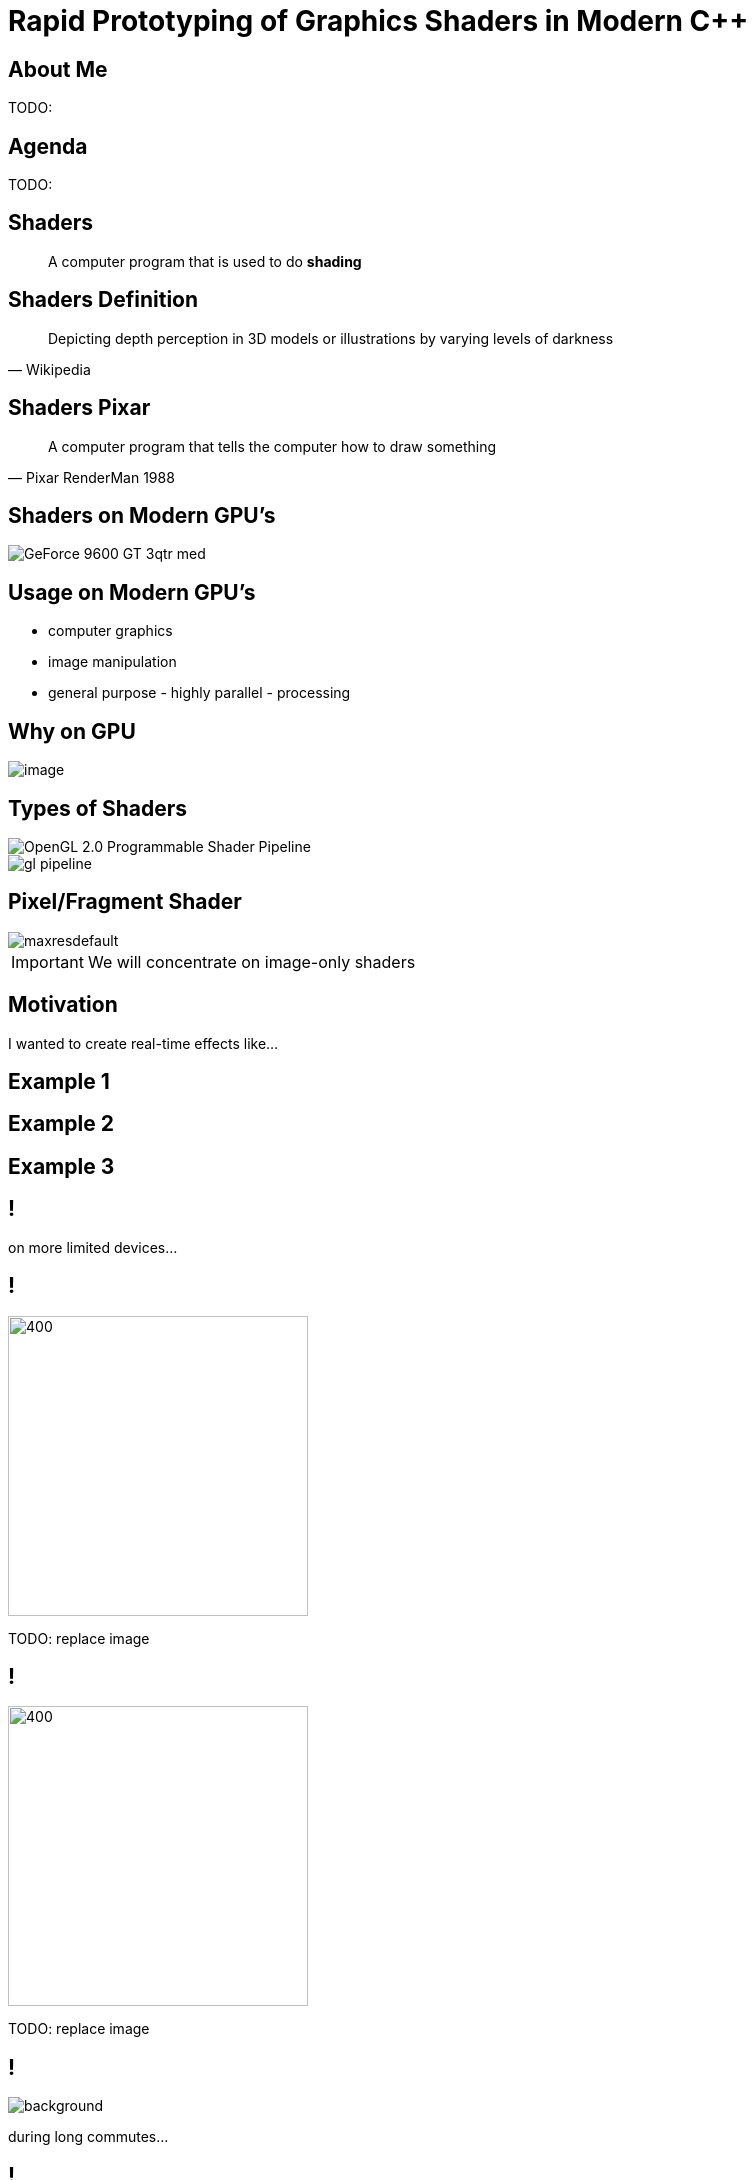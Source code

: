 = Rapid Prototyping of Graphics Shaders in Modern C++
:revealjs_theme: black
:revealjs_transition: fade
:revealjs_controls: true
:revealjs_progress: true
:revealjs_slideNumber: true
:revealjs_history: true
:revealjs_overview: true
:revealjs_fragments: true
:customcss: main.css
:title-slide-background-image: img/title.png
:source-highlighter: highlightjs
:icons: font

== About Me
TODO:

== Agenda
TODO:

== Shaders
[quote]
A computer program that is used to do *shading*
// originally from https://www.clicktorelease.com/talks/scotlandjs-2015/

[%notitle, background-image="img/shaded_shapes.jpg"]
== Shaders Definition
// from https://www.clicktorelease.com/talks/scotlandjs-2015/files/CubeSphereConeCylinderNoBackgrnd.jpg
// alternative: https://qph.ec.quoracdn.net/main-qimg-f441c2d9b120a389f6fa5c995080adaf-c

[quote, Wikipedia]
Depicting depth perception in 3D models or illustrations by varying levels of darkness

[%notitle, background-image="img/pixar_luxo.jpg"]
== Shaders Pixar
// from https://i.ytimg.com/vi/lkKf9DWmR04/maxresdefault.jpg

[quote, Pixar RenderMan 1988]
A computer program that tells the computer how to draw something
//image::https://upload.wikimedia.org/wikipedia/commons/8/84/Phong-shading-sample.jpg[]
// public domain

== Shaders on Modern GPU's
image::http://images.nvidia.com/products/geforce_9600_gt/GeForce_9600_GT_3qtr_med.png[]
//image::https://cryptosrus.com/wp-content/uploads/2017/10/gpu_mining_cards-1280x550.jpg[background]

== Usage on Modern GPU's
[.step]
- computer graphics
- image manipulation
- general purpose - highly parallel - processing

== Why on GPU
image::https://steemitimages.com/0x0/https://steemitimages.com/DQmbboYVYjvhUetEDhh9bQPXz4AxZTBaDujTkSLBtqn7TYv/image.png[]
// https://steemit.com/gridcoin/@dutch/hardware-and-project-selection-part-1-cpu-vs-gpu

== Types of Shaders
image::https://raw.githubusercontent.com/ssloy/tinyrenderer/gh-pages/img/06-shaders/OpenGL-2.0-Programmable-Shader-Pipeline.png[]
// https://github.com/ssloy/tinyrenderer

image::https://glumpy.github.io/_images/gl-pipeline.png[]
// https://glumpy.github.io/modern-gl.html

== Pixel/Fragment Shader
image::https://i.ytimg.com/vi/JtHm6auVnxA/maxresdefault.jpg[]

IMPORTANT: We will concentrate on image-only shaders

== Motivation
I wanted to create real-time effects like...

[%notitle, background-image="img/motivation_snail.jpg"]
== Example 1

[%notitle, background-image="img/motivation_rainforest.png"]
== Example 2

[%notitle, background-image="img/motivation_temple.png"]
== Example 3

== !
on more limited devices...

== !
image::https://d15shllkswkct0.cloudfront.net/wp-content/blogs.dir/1/files/2016/03/25756567562_59a7e81de5_k.jpg[400, 300]

TODO: replace image

== !
image::https://winblogs.azureedge.net/win/2016/04/Switch-Alpha-12_SA5-271_06.jpg[400, 300]

TODO: replace image

[state=commute]
== !
image::img/commute.png[background]

during long commutes...

[state=gpu_bug]
== !
image::img/snail-bug.png[background]

also because GPU driver render bugs

WARNING: taken on my desktop PC / Nvidia GTX 1060

== !

and finally: full source code debugging - hard/impossible on GPU's

TODO: image of VS debug

== Shading Languages

[state=RSL]
== Pixar RenderMan Language
image::https://www.clicktorelease.com/talks/scotlandjs-2015/files/renderman.jpg[background]

[.stretch]
[source, javascript]
-----
/* red mesh */                  /* red shaded mesh */
surface basic() {               surface simple(color myOpacity = 1;) {
    Ci = (1.0, 0.0, 0.0);           color myColor = (1.0, 0.0, 0.0);
    Oi = 1;                         normal Nn = normalize(N);
}                                   Ci = myColor * myOpacity * diffuse(Nn);
                                    Oi = myOpacity;
                                }
-----

== Shading Languages History

Real-time rendering:

[.step]
- ARB assembly language
- Cg programming language
- DirectX Shader Assembly Language
- OpenGL shading language (*GLSL*)
- DirectX High-Level Shader Language (*HLSL*)
- PlayStation Shader Language

== A glimpse of GLSL
// from https://www.opengl.org/sdk/docs/tutorials/ClockworkCoders/lighting.php
[source, javascript]
-----
varying vec3 N;
varying vec3 v;

void main(void)
{
   vec3 L = normalize(gl_LightSource[0].position.xyz - v);
   vec4 Idiff = gl_FrontLightProduct[0].diffuse 
        * max(dot(N,L), 0.0);
   Idiff = clamp(Idiff, 0.0, 1.0);

   gl_FragColor = Idiff;
}
-----

== A glimpse of HLSL
// from https://www.gamasutra.com/view/feature/131275/implementing_lighting_models_with_.php?page=2
[source, javascript]
-----
float4 main(
    float3 Light: TEXCOORD0,
    float3 Norm : TEXCOORD1) : COLOR
{
    float4 diffuse = { 1.0f, 0.0f, 0.0f, 1.0f };
    float4 ambient = { 0.1, 0.0, 0.0, 1.0 };
    return ambient + diffuse * saturate(dot(Light, Norm));
}
-----

== GLSL vs HLSL
// from https://docs.microsoft.com/en-us/windows/uwp/gaming/glsl-to-hlsl-reference
|==============================================================================
| Procedural, step-centric (C like) | Object oriented, data-centric (C++ like)
| Compilation done in driver        | Client side compilation
| `float`, `int`, `bool`            | `float`, `int`, `bool`, `uint`, `double`
|==============================================================================

== GLSL vs HLSL (continued)
|==============================================================================
| Vector type: `vec2`, `vec3`, `vec4` | Vector type: `float2`, `float3`, `float4`
| Matrix type: `mat2`, `mat3`, `mat4` | Matrix type: `float2x2`, `float3x3`, `float4x4`
2+^| ...textures, samplers, precision modifiers etc
|==============================================================================

== Shading Languages Future

Basically C++ (usually via LLVM)

[.step]
- Metal Shading Language (C++14, Apple)
 * only on iOS devices
- CUDA Heterogeneous Computing (C++11, NVidia)
 * only for computing, not graphics
- HLSL 6.x (C++98'ish, Microsoft)
 * not released yet

== !
Let's see how C++ can help out, NOW!

[state=plan]
== The Plan

[%step]
- image:img/icon/browser.svg[cpp, 64, 64] Pick a shading language and twist C++ to accept it as source code!
- image:img/icon/management.svg[bonus, 64, 64] BONUS: use the preprocessor for transcription back to the original language(s)!

== The Plan (continued)

[%step]
- obligatory preprocessor layer
- vector (linear algebra) types
 * swizzle support
- matrix types
- operators
- "standard library" utility/math functions

== Place Your Bets

We will chose *GLSL* as it's used on _desktop_, _web_ and _mobile_

WARNING: only a subset of it - concentrate on procedural graphics thus minimize/eliminate inputs (textures, vertex data, etc)

== Language: Declarations

|==============================================================================
| GLSL              | HLSL                  | C++
3+^| classic basic types
3+^| C-style `struct`
| `T name = T ( ... )` | `T name = { ... }` |  both (`_begin()` macro)
|==============================================================================

== Language: Arguments

|===========================================
| GLSL/HLSL     | C++           | Macro glue
| `const in T`  | `const T &`   | `_in(T)`
| `inout T`     | `T &`         | `_inout(T)`
| `out T`       | `T &`         | `_out(T)`
|===========================================

== Language: Vectors and Matrices

[source, cpp]
-----
// vectors are generic
vec2 texcoord1, texcoord2;
vec3 position;
vec4 myRGBA;
ivec2 textureLookup;
bvec3 less;

// matrices are floating point only
mat2 mat2D;
mat3 optMatrix;
mat4 view, projection;
-----

== Vector Swizzle

Syntactic sugar for easy referring to components (or combination of)

|=========================
| { x, y, z, w } | to represent points or normals
| { r, g, b, a } | to refer to colors (`a` is alpha/translucency)
| { s, t, p, q } | texture coordinates
|=========================

== Vector Swizzle - Examples

.subcomponents mix & match
[source, cpp]
-----
vec4 v4;
v4.rgba;  // is a vec4 and the same as just using v4,
v4.rgb;   // is a vec3,
v4.b;     // is a float,
v4.xy;    // is a vec2,
-----

[source, cpp]
-----
vec4 pos = vec4(1.0, 2.0, 3.0, 4.0);
vec4 swiz= pos.wzyx; // swiz = (4.0, 3.0, 2.0, 1.0)
vec4 dup = pos.xxyy; // dup = (1.0, 1.0, 2.0, 2.0)
-----

.l-value assigment
[source, cpp]
-----
pos.xw = vec2(5.0, 6.0); // pos = (5.0, 2.0, 3.0, 6.0)
pos.xx = vec2(3.0, 4.0); // illegal - 'x' used twice
-----

== Vector Swizzle - Motivation

[source, cpp]
-----
vec3 calcNormal( in vec3 pos )
{
    vec2 e = vec2(1.0, -1.0) * 0.0005;

    return normalize(
        e.xyy * map( pos + e.xyy ).x + 
        e.yyx * map( pos + e.yyx ).x + 
        e.yxy * map( pos + e.yxy ).x + 
        e.xxx * map( pos + e.xxx ).x );
}
-----

== Operators

[source, cpp]
-----
vec3 v, u, w;
mat3 m;
                    /* equivalent to */
w = v + u;            w.x = v.x + u.x;
                      w.y = v.y + u.y;
                      w.z = v.z + u.z;

u = v * m;            u.x = dot(v, m[0]); // m[0] is the left column of m
                      u.y = dot(v, m[1]); // dot(a,b) is the inner (dot) product of a and b
                      u.z = dot(v, m[2]);
-----

[state=STL]
== "Standard Library"

//TODO: table styling attrib are ignored
[cols="%20,%80", width="100%"]
|==========================================================
| Math      | `sin`, `cos`, `radians`, `pow`, `exp`, etc
| Common    | `abs`, `sign`, `floor`, `mod`, `min`, etc
| Utility   | `mix`, `step`, `smoothstep`, etc
| Geometry  | `length`, `dot`, `cross`, `distance`, etc 
2+| Specific texture and image sampling ...
|==========================================================

== !

Recreating all this in C++ ...

== Design of `vector<>`

[source, cpp]
-----
template<typename T, size_t N>
struct vector : public vector_base<T, N>
{
	using scalar_type = T;
	using vector_type = vector<T, N>;
	using base_type = vector_base<T, N>;

	vector()
	{
		iterate([&](size_t i) {
			data[i] = 0;
		});
	}
    ...
-----

== `static_for` utility

[source, cpp]
-----
template<size_t Begin, size_t End>
struct static_for
{
	template<class Func>
	void operator ()(Func &&f) {
		f(Begin);

		static_for<Begin + 1, End>()(
			std::forward<Func>(f));
	}
};
-----

[source, cpp]
-----
template<size_t N>
struct static_for<N, N>
{
	template<class Func>
	constexpr void operator ()(Func &&) { /* empty */ }
};
-----

== `vector<>` constructor

[source, cpp]
-----
template<typename... S>
explicit vector(S... args)
{
    static_assert((sizeof...(args) <= N),
        "mismatch number of vector init arguments");

    // dummy forwarding structure
    struct constructor {
        constructor(...) {}
    };

    size_t i = 0;
    constructor(
        { construct_at_index(i, std::forward<S>(args)) ... }
    );
}
-----

NOTE: `{}` init list is used to guarantee left-right order

== constructor specialization

[source, cpp]
-----
bool construct_at_index(size_t &i, scalar_type arg)
{
    data[i++] = arg;
    return true; // dummy return, just because it wil be called in a {} init list
}
-----

[source, cpp]
-----
template<typename Other, size_t Other_N>
bool construct_at_index(size_t &i, vector<Other, Other_N> &&arg)
{
    constexpr auto count = std::min(N, Other_N);
    static_for<0, count>()([&](size_t j) {
        data[i++] = arg.data[j];
    });
    return true;
}
-----

== construction in action

[source, cpp]
-----
using vec2 = vector<int, 2>;
using vec3 = vector<int, 3>;

vec3 v = vec3(99, vec2(98, 100));
//             ^    ^
//             |    |
//             `-- scalar construct gets called
//                  |
//                  `---- sub-vector construct gets called
//                        and then recursively again
-----

== Godbolt

TODO: show how all this gets inlined

== `vector_base` foundation

[source, cpp]
-----
template<typename T, size_t N>
struct vector_base
{
	union
	{
		T data[N];
	};
};
-----

NOTE: both anonymous `struct` and `union` are permitted, only MSVC complains with warning

== `vector_base` variation

[source, cpp]
-----
template<typename T>
struct vector_base<T, 2>
{
	union
	{
		T data[2];
		struct { T x, y; };
		struct { T s, t; };
		struct { T u, v; };
    }
};
-----

[source, cpp]
-----
template<typename T>
struct vector_base<T, 3>
{
	union
	{
		T data[3];
		struct { T x, y, z; };
		struct { T r, g, b; };
		struct { T s, t, p; };
    }
};
-----

TODO: clarify union member access https://stackoverflow.com/questions/47168371/what-makes-a-union-member-active / https://en.cppreference.com/w/cpp/language/union

== Swizzle

TIP: We introduce an additional proxy class that allows custom access to the indices and we create all possible permutations (per GLSL standard)

[source, cpp]
-----
union
{
    T data[2];
    struct { T x, y; };
    struct { T s, t; };
    struct { T u, v; };
    swizzler<T, 2, 0, 0> xx, rr, ss;
    swizzler<T, 2, 0, 1> xy, rg, st;
    swizzler<T, 2, 1, 0> yx, gr, ts;
    swizzler<T, 2, 1, 1> yy, gg, tt;
    ...
-----

== Swizzle for `vector<T, 3>`

[source, cpp]
-----
union
{
    T data[3];
    struct { T x, y, z; };
    struct { T r, g, b; };
    struct { T s, t, p; };
    swizzler<T, 3, 0, 0> xx, rr, ss;
    swizzler<T, 3, 0, 1> xy, rg, st;
    swizzler<T, 3, 0, 2> xz, rb, sp;
    swizzler<T, 3, 1, 0> yx, gr, ts;
    swizzler<T, 3, 1, 1> yy, gg, tt;
    swizzler<T, 3, 1, 2> yz, gb, tp;
    swizzler<T, 3, 2, 0> zx, br, ps;
    swizzler<T, 3, 2, 1> zy, bg, pt;
    swizzler<T, 3, 2, 2> zz, bb, pp;
    ...
-----

== ...more swizzle

[source, cpp]
-----
    ...
    swizzler<T, 3, 0, 0, 0> xxx, rrr, sss;
    swizzler<T, 3, 0, 0, 1> xxy, rrg, sst;
    swizzler<T, 3, 0, 0, 2> xxz, rrb, ssp;
    swizzler<T, 3, 0, 1, 0> xyx, rgr, sts;
    swizzler<T, 3, 0, 1, 1> xyy, rgg, stt;
    swizzler<T, 3, 0, 1, 2> xyz, rgb, stp;
    swizzler<T, 3, 0, 2, 0> xzx, rbr, sps;
    swizzler<T, 3, 0, 2, 1> xzy, rbg, spt;
    swizzler<T, 3, 0, 2, 2> xzz, rbb, spp;
    swizzler<T, 3, 1, 0, 0> yxx, grr, tss;
    swizzler<T, 3, 1, 0, 1> yxy, grg, tst;
    swizzler<T, 3, 1, 0, 2> yxz, grb, tsp;
    swizzler<T, 3, 1, 1, 0> yyx, ggr, tts;
    swizzler<T, 3, 1, 1, 1> yyy, ggg, ttt;
    swizzler<T, 3, 1, 1, 2> yyz, ggb, ttp;
    swizzler<T, 3, 1, 2, 0> yzx, gbr, tps;
    swizzler<T, 3, 1, 2, 1> yzy, gbg, tpt;
    swizzler<T, 3, 1, 2, 2> yzz, gbb, tpp;
    swizzler<T, 3, 2, 0, 0> zxx, brr, pss;
    swizzler<T, 3, 2, 0, 1> zxy, brg, pst;
    swizzler<T, 3, 2, 0, 2> zxz, brb, psp;
    swizzler<T, 3, 2, 1, 0> zyx, bgr, pts;
    swizzler<T, 3, 2, 1, 1> zyy, bgg, ptt;
    swizzler<T, 3, 2, 1, 2> zyz, bgb, ptp;
    swizzler<T, 3, 2, 2, 0> zzx, bbr, pps;
    swizzler<T, 3, 2, 2, 1> zzy, bbg, ppt;
    swizzler<T, 3, 2, 2, 2> zzz, bbb, ppp;
    ...
-----

== ...even more swizzle!

[source, cpp]
-----
    ...
    swizzler<T, 3, 0, 0, 0, 0> xxxx, rrrr, ssss;
    swizzler<T, 3, 0, 0, 0, 1> xxxy, rrrg, ssst;
    swizzler<T, 3, 0, 0, 0, 2> xxxz, rrrb, sssp;
    swizzler<T, 3, 0, 0, 1, 0> xxyx, rrgr, ssts;
    swizzler<T, 3, 0, 0, 1, 1> xxyy, rrgg, sstt;
    swizzler<T, 3, 0, 0, 1, 2> xxyz, rrgb, sstp;
    swizzler<T, 3, 0, 0, 2, 0> xxzx, rrbr, ssps;
    swizzler<T, 3, 0, 0, 2, 1> xxzy, rrbg, sspt;
    swizzler<T, 3, 0, 0, 2, 2> xxzz, rrbb, sspp;
    swizzler<T, 3, 0, 1, 0, 0> xyxx, rgrr, stss;
    swizzler<T, 3, 0, 1, 0, 1> xyxy, rgrg, stst;
    swizzler<T, 3, 0, 1, 0, 2> xyxz, rgrb, stsp;
    swizzler<T, 3, 0, 1, 1, 0> xyyx, rggr, stts;
    swizzler<T, 3, 0, 1, 1, 1> xyyy, rggg, sttt;
    swizzler<T, 3, 0, 1, 1, 2> xyyz, rggb, sttp;
    swizzler<T, 3, 0, 1, 2, 0> xyzx, rgbr, stps;
    swizzler<T, 3, 0, 1, 2, 1> xyzy, rgbg, stpt;
    swizzler<T, 3, 0, 1, 2, 2> xyzz, rgbb, stpp;
    swizzler<T, 3, 0, 2, 0, 0> xzxx, rbrr, spss;
    swizzler<T, 3, 0, 2, 0, 1> xzxy, rbrg, spst;
    swizzler<T, 3, 0, 2, 0, 2> xzxz, rbrb, spsp;
-----

== `swizzler<>` design

TODO: ...

== Operators and Functions

TODO: ...

== Limitations and Problems

TODO: ...

== Solutions

TODO: ...

== the `matrix<>` datatype

TODO: ...

== Prior Art

TODO: ...

== SHOWCASE

== !

//TODO: doesn't work
//[.step]
...but first: Crash Course into Procedural Graphics!

NOTE: Courtesy of @ReinderNijhoff https://www.shadertoy.com/view/4dSfRc

[%notitle, background-image="img/tutorial/step_1.png"]
== raymarch tutorial step 1
[%notitle, background-image="img/tutorial/step_2.png"]
== raymarch tutorial step 2
[%notitle, background-image="img/tutorial/step_3.png"]
== raymarch tutorial step 3
[%notitle, background-image="img/tutorial/step_4.png"]
== raymarch tutorial step 4
[%notitle, background-image="img/tutorial/step_5.png"]
== raymarch tutorial step 5
[%notitle, background-video="vid/raymarch.mp4", options="loop,muted"]
== raymarch tutorial step 6
[%notitle, background-image="img/tutorial/step_7.png"]
== raymarch tutorial step 7
[%notitle, background-image="img/tutorial/step_8.png"]
== raymarch tutorial step 8

== Results

[%step]
- GPU on desktop PC
 * https://www.shadertoy.com/user/valentingalea
 * Nvidia GeForce 1060
 * 1080p
- CPU on desktop PC
 * AMD FX 8350 8-core 4.00 GHz
 * Microsoft Visual C++ 15.7.6
 * 320x240px

== Results (continued)

- CPU mobile phone
 * Samsung Galaxy S7
 * C4Droid app (https://play.google.com/store/apps/details?id=com.n0n3m4.droidc)
 * GCC 7.2.0
 * 100x100px

[%notitle, background-video="vid/planet.mp4", options="loop,muted"]
== Planet (GPU)

== Planet (CPU)

|==========================================================================================
| image:img/pc_planet.png[Planet(PC)] | image:img/droid_planet.jpg[Planet(Droid), 300, 300]
| Desktop PC                          | Mobile Phone
| .1 FPS :(                           | 5 FPS
|==========================================================================================

== Clouds (GPU)

TODO: capture video

== Clouds (CPU)

TODO: integrate old shader
TODO: capture pics/vid

== Vinyl Turntable (GPU)

TODO: capture video

== Vinyl Turntable (CPU)

TODO: capture pics/vid

== Egg (GPU)

TODO: capture video (disable 3d and longer)
TODO: only on GPU

== The End

TODO: links

== Credits / Acknowledgements

Motivation Shaders: https://www.shadertoy.com/view/ld3Gz2 https://www.shadertoy.com/view/ldScDh https://www.shadertoy.com/view/4ttSWf

TODO: the rest
